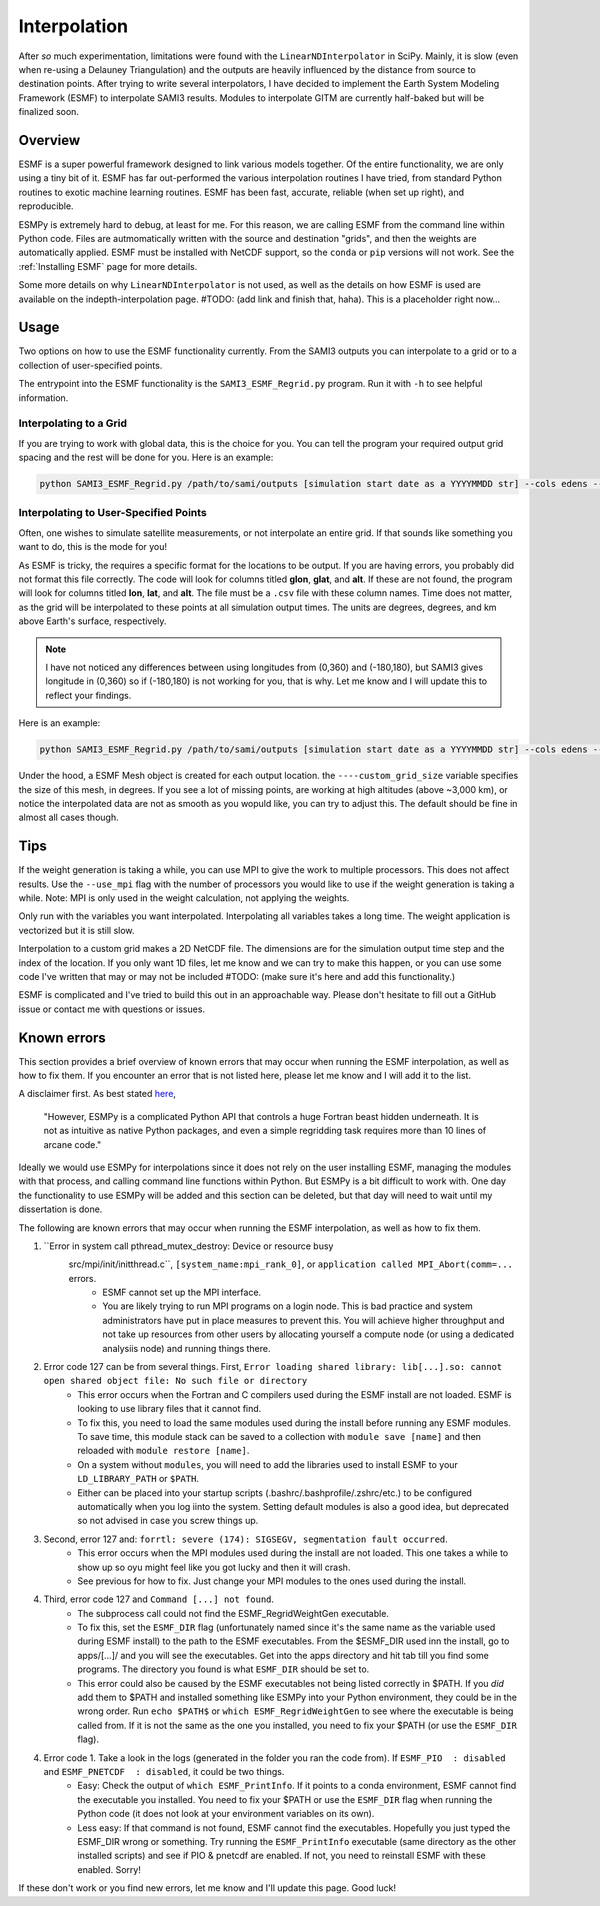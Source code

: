 .. _Interpolation:

Interpolation
#############

After *so* much experimentation, limitations were found with the ``LinearNDInterpolator`` in SciPy. Mainly, it is slow (even when re-using a Delauney Triangulation) and the outputs are heavily influenced by the distance from source to destination points. After trying to write several interpolators, I have decided to implement the Earth System Modeling Framework (ESMF) to interpolate SAMI3 results. Modules to interpolate GITM are currently half-baked but will be finalized soon.

Overview
*********

ESMF is a super powerful framework designed to link various models together. Of the entire functionality, we are only using a tiny bit of it. ESMF has far out-performed the various interpolation routines I have tried, from standard Python routines to exotic machine learning routines. ESMF has been fast, accurate, reliable (when set up right), and reproducible.

ESMPy is extremely hard to debug, at least for me. For this reason, we are calling ESMF from the command line within Python code. Files are autmomatically written with the source and destination "grids", and then the weights are automatically applied. ESMF must be installed with NetCDF support, so the ``conda`` or ``pip`` versions will not work. See the :ref:`Installing ESMF` page for more details.

Some more details on why ``LinearNDInterpolator`` is not used, as well as the details on how ESMF is used are available on the indepth-interpolation page. #TODO: (add link and finish that, haha). This is a placeholder right now...

Usage
*****

Two options on how to use the ESMF functionality currently. From the SAMI3 outputs you can interpolate to a grid or to a collection of user-specified points.

The entrypoint into the ESMF functionality is the ``SAMI3_ESMF_Regrid.py`` program. Run it with ``-h`` to see helpful information.

Interpolating to a Grid
=======================

If you are trying to work with global data, this is the choice for you. You can tell the program your required output grid spacing and the rest will be done for you. Here is an example:

.. code-block:: bash

	python SAMI3_ESMF_Regrid.py /path/to/sami/outputs [simulation start date as a YYYYMMDD str] --cols edens --out_dir /path/to/output/location --num_lons 90 --num_lats 90 --num_alts 100 --min_alt 100 --max_alt 2500


Interpolating to User-Specified Points
======================================

Often, one wishes to simulate satellite measurements, or not interpolate an entire grid. If that sounds like something you want to do, this is the mode for you!

As ESMF is tricky, the requires a specific format for the locations to be output. If you are having errors, you probably did not format this file correctly. 
The code will look for columns titled **glon**, **glat**, and **alt**. If these are not found, the program will look for columns titled **lon**, **lat**, and **alt**. The file must be a ``.csv`` file with these column names. Time does not matter, as the grid will be interpolated to these points at all simulation output times. The units are degrees, degrees, and km above Earth's surface, respectively. 

.. note:: I have not noticed any differences between using longitudes from (0,360) and (-180,180), but SAMI3 gives longitude in (0,360) so if (-180,180) is not working for you, that is why. Let me know and I will update this to reflect your findings.

Here is an example:

.. code-block:: bash

	python SAMI3_ESMF_Regrid.py /path/to/sami/outputs [simulation start date as a YYYYMMDD str] --cols edens --out_dir /path/to/output/location --custom_input_file satfiletmp.csv


Under the hood, a ESMF Mesh object is created for each output location. the ``----custom_grid_size`` variable specifies the size of this mesh, in degrees. If you see a lot of missing points, are working at high altitudes (above ~3,000 km), or notice the interpolated data are not as smooth as you wopuld like, you can try to adjust this. The default should be fine in almost all cases though.


Tips
****

If the weight generation is taking a while, you can use MPI to give the work to multiple processors. This does not affect results. Use the ``--use_mpi`` flag with the number of processors you would like to use if the weight generation is taking a while. Note: MPI is only used in the weight calculation, not applying the weights.

Only run with the variables you want interpolated. Interpolating all variables takes a long time. The weight application is vectorized but it is still slow.

Interpolation to a custom grid makes a 2D NetCDF file. The dimensions are for the simulation output time step and the index of the location. If you only want 1D files, let me know and we can try to make this happen, or you can use some code I've written that may or may not be included #TODO: (make sure it's here and add this functionality.)

ESMF is complicated and I've tried to build this out in an approachable way. Please don't hesitate to fill out a GitHub issue or contact me with questions or issues.



Known errors
************

This section provides a brief overview of known errors that may occur when running the ESMF interpolation, as well as how to fix them. If you encounter an error that is not listed here, please let me know and I will add it to the list.

A disclaimer first. As best stated `here <https://xesmf.readthedocs.io/en/latest/other_tools.html#other-geospatial-regridding-tools>`_,

    "However, ESMPy is a complicated Python API that controls a huge Fortran beast hidden underneath. It is not as intuitive as native Python packages, and even a simple regridding task requires more than 10 lines of arcane code."

Ideally we would use ESMPy for interpolations since it does not rely on the user installing ESMF, managing the modules with that process, and calling command line functions within Python. But ESMPy is a bit difficult to work with. One day the functionality to use ESMPy will be added and this section can be deleted, but that day will need to wait until my dissertation is done.

The following are known errors that may occur when running the ESMF interpolation, as well as how to fix them.


1. ``Error in system call pthread_mutex_destroy: Device or resource busy
    src/mpi/init/initthread.c``, ``[system_name:mpi_rank_0]``, or ``application called MPI_Abort(comm=...`` errors.
	- ESMF cannot set up the MPI interface.
	- You are likely trying to run MPI programs on a login node. This is bad practice and system administrators have put in place measures to prevent this. You will achieve higher throughput and not take up resources from other users by allocating yourself a compute node (or using a dedicated analysiis node) and running things there.
2. Error code 127 can be from several things. First, ``Error loading shared library: lib[...].so: cannot open shared object file: No such file or directory``
	- This error occurs when the Fortran and C compilers used during the ESMF install are not loaded. ESMF is looking to use library files that it cannot find. 
	- To fix this, you need to load the same modules used during the install before running any ESMF modules. To save time, this module stack can be saved to a collection with ``module save [name]`` and then reloaded with ``module restore [name]``.
	- On a system without ``modules``, you will need to add the libraries used to install ESMF to your ``LD_LIBRARY_PATH`` or ``$PATH``.
	- Either can be placed into your startup scripts (.bashrc/.bashprofile/.zshrc/etc.) to be configured automatically when you log iinto the system. Setting default modules is also a good idea, but deprecated so not advised in case you screw things up.
3. Second, error 127 and: ``forrtl: severe (174): SIGSEGV, segmentation fault occurred``.
	- This error occurs when the MPI modules used during the install are not loaded. This one takes a while to show up so oyu might feel like you got lucky and then it will crash.
	- See previous for how to fix. Just change your MPI modules to the ones used during the install.
4. Third, error code 127 and ``Command [...] not found``.
	- The subprocess call could not find the ESMF_RegridWeightGen executable.
	- To fix this, set the ``ESMF_DIR`` flag (unfortunately named since it's the same name as the variable used during ESMF install) to the path to the ESMF executables. From the $ESMF_DIR used inn the install, go to apps/[...]/ and you will see the executables. Get into the apps directory and hit tab till you find some programs. The directory you found is what ``ESMF_DIR`` should be set to.
	- This error could also be caused by the ESMF executables not being listed correctly in $PATH. If you *did* add them to $PATH and installed something like ESMPy into your Python environment, they could be in the wrong order. Run ``echo $PATH$`` or ``which ESMF_RegridWeightGen`` to see where the executable is being called from. If it is not the same as the one you installed, you need to fix your $PATH (or use the ``ESMF_DIR`` flag).
4. Error code 1. Take a look in the logs (generated in the folder you ran the code from). If ``ESMF_PIO  : disabled`` and ``ESMF_PNETCDF  : disabled``, it could be two things.
	- Easy: Check the output of ``which ESMF_PrintInfo``. If it points to a conda environment, ESMF cannot find the executable you installed. You need to fix your $PATH or use the ``ESMF_DIR`` flag when running the Python code (it does not look at your environment variables on its own).
	- Less easy: If that command is not found, ESMF cannot find the executables. Hopefully you just typed the ESMF_DIR wrong or something. Try running the ``ESMF_PrintInfo`` executable (same directory as the other installed scripts) and see if PIO & pnetcdf are enabled. If not, you need to reinstall ESMF with these enabled. Sorry! 

If these don't work or you find new errors, let me know and I'll update this page. Good luck!

